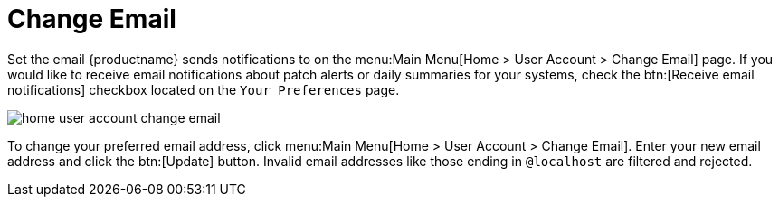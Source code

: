 [[ref.webui.overview.account.email]]
= Change Email





Set the email {productname} sends notifications to on the menu:Main Menu[Home > User Account > Change Email] page.
If you would like to receive email notifications about patch alerts or daily summaries for your systems, check the btn:[Receive email notifications] checkbox located on the [guimenu]``Your Preferences`` page.

image::home_user_account_change_email.png[scaledwidth=80%]

To change your preferred email address, click menu:Main Menu[Home > User Account > Change Email].
Enter your new email address and click the btn:[Update] button.
Invalid email addresses like those ending in `@localhost` are filtered and rejected.
